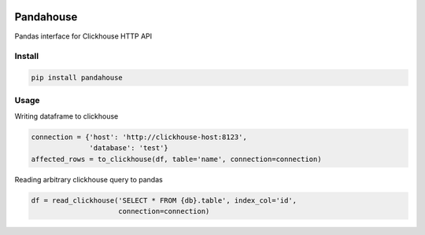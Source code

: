 |Build Status| |Gitential Active Contributors| |Gitential Coding Hours| |Gitential Efficiency|

.. |Gitential Active Contributors| image:: https://api.gitential.com/accounts/6/projects/121/badges/active-contributors.svg
   :alt: Gitential Efficiency
   :target: https://gitential.com/accounts/6/projects/121/share?uuid=4fc48389-c5e6-48c5-91d8-d11adcdd9405&utm_source=shield&utm_medium=shield&utm_campaign=121

.. |Gitential Coding Hours| image:: https://api.gitential.com/accounts/6/projects/121/badges/coding-hours.svg
   :alt: Gitential Efficiency
   :target: https://gitential.com/accounts/6/projects/121/share?uuid=4fc48389-c5e6-48c5-91d8-d11adcdd9405&utm_source=shield&utm_medium=shield&utm_campaign=121

.. |Gitential Efficiency| image:: https://api.gitential.com/accounts/6/projects/121/badges/efficiency.svg
   :alt: Gitential Efficiency
   :target: https://gitential.com/accounts/6/projects/121/share?uuid=4fc48389-c5e6-48c5-91d8-d11adcdd9405&utm_source=shield&utm_medium=shield&utm_campaign=121

Pandahouse
==========

Pandas interface for Clickhouse HTTP API


Install
-------

.. code:: bash

    pip install pandahouse


Usage
-----

Writing dataframe to clickhouse

.. code:: python

    connection = {'host': 'http://clickhouse-host:8123',
                  'database': 'test'}
    affected_rows = to_clickhouse(df, table='name', connection=connection)


Reading arbitrary clickhouse query to pandas

.. code:: python

    df = read_clickhouse('SELECT * FROM {db}.table', index_col='id',
                         connection=connection)


.. |Build Status| image:: http://drone.lensa.com:8000/api/badges/kszucs/pandahouse/status.svg
   :target: http://drone.lensa.com:8000/kszucs/pandahouse
